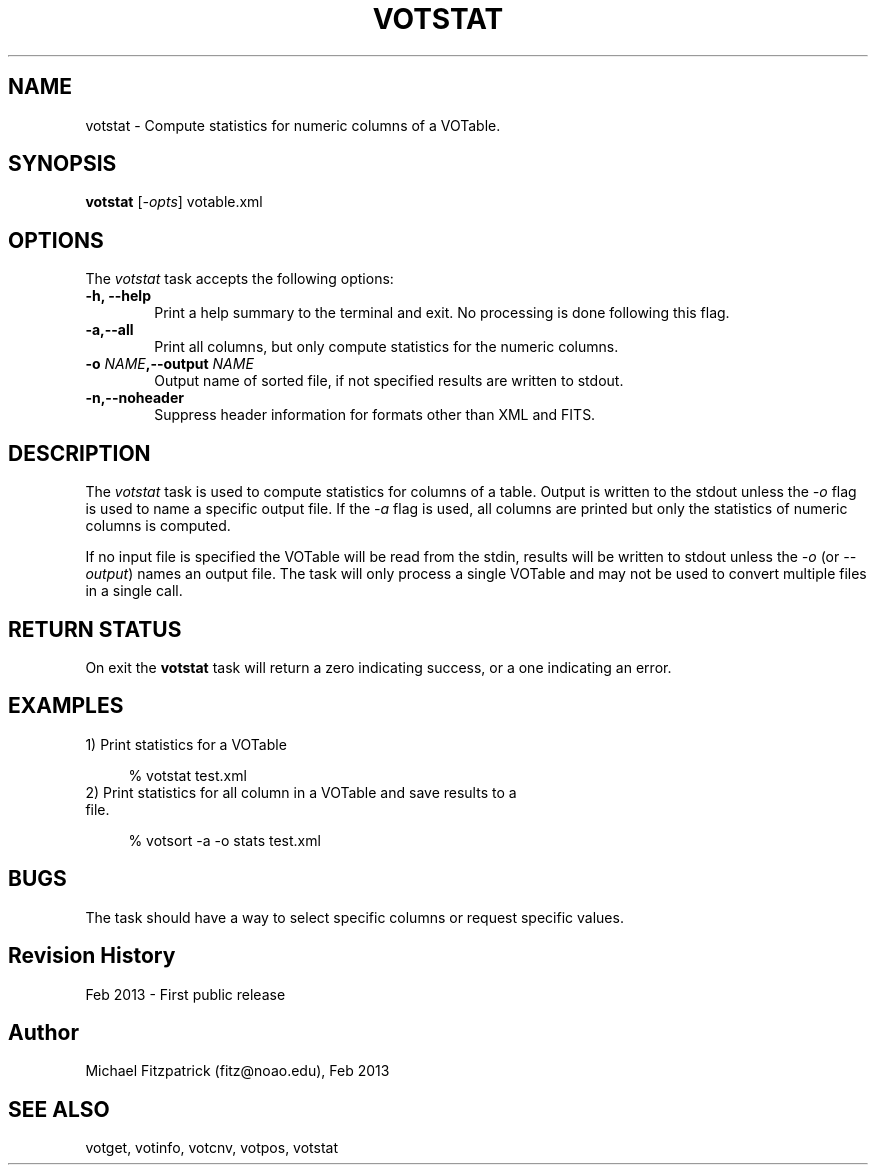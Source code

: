 .\" @(#)votstat.1 1.0 Feb-2013 MJF
.TH VOTSTAT 1 "Feb 2013" "VOClient Package"
.SH NAME
votstat \- Compute statistics for numeric columns of a VOTable.
.SH SYNOPSIS
\fBvotstat\fP [\fI-opts\fP] votable.xml
.SH OPTIONS
The \fIvotstat\fP task accepts the following options:
.TP 6
.B \-h, --help
Print a help summary to the terminal and exit.  No processing is done 
following this flag.

.TP 6
.B \-a,--all
Print all columns, but only compute statistics for the numeric columns.
.TP 6
.B \-o \fINAME\fP,--output \fINAME\fP
Output name of sorted file, if not specified results are written to stdout.
.TP 6
.B \-n,--noheader
Suppress header information for formats other than XML and FITS.


.SH DESCRIPTION
The \fIvotstat\fP task is used to compute statistics for columns of a table.
Output is written to the stdout unless the \fI-o\fP flag is used to 
name a specific output file.  If the \fI-a\fP flag is used, all columns 
are printed but only the statistics of numeric columns is computed.

If no input file is specified the VOTable will be read from the stdin,
results will be written to stdout unless the \fI\-o\fP (or \fI\--output\fP)
names an output file.  The task will only process a single VOTable and may
not be used to convert multiple files in a single call.

.SH RETURN STATUS
On exit the \fBvotstat\fP task will return a zero indicating success, or a 
one indicating an error.

.SH EXAMPLES
.TP 4
1) Print statistics for a VOTable

.nf
  % votstat test.xml
.fi

.TP 4
2) Print statistics for all column in a VOTable and save results to a file.

.nf
  % votsort -a -o stats test.xml
.fi

.SH BUGS
The task should have a way to select specific columns or request specific
values.
.SH Revision History
Feb 2013 - First public release
.SH Author
Michael Fitzpatrick (fitz@noao.edu), Feb 2013
.SH "SEE ALSO"
votget, votinfo, votcnv, votpos, votstat
